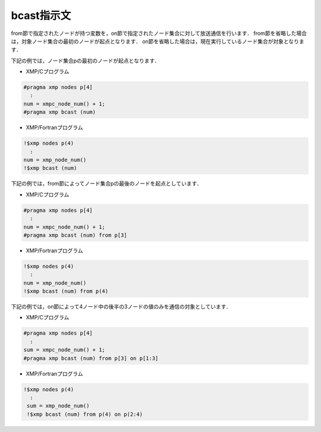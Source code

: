 =================================
bcast指示文
=================================

from節で指定されたノードが持つ変数を，on節で指定されたノード集合に対して放送通信を行います．
from節を省略した場合は，対象ノード集合の最初のノードが起点となります．
on節を省略した場合は，現在実行しているノード集合が対象となります．

下記の例では，ノード集合pの最初のノードが起点となります．

* XMP/Cプログラム

.. code-block:: C

   #pragma xmp nodes p[4]
     :
   num = xmpc_node_num() + 1;
   #pragma xmp bcast (num)

* XMP/Fortranプログラム

.. code-block:: Fortran

    !$xmp nodes p(4)
      :
    num = xmp_node_num()
    !$xmp bcast (num)

.. image:: ../img/bcast/bcast.png

下記の例では，from節によってノード集合pの最後のノードを起点としています．

* XMP/Cプログラム

.. code-block:: C

   #pragma xmp nodes p[4]
     :
   num = xmpc_node_num() + 1;
   #pragma xmp bcast (num) from p[3]

* XMP/Fortranプログラム

.. code-block:: Fortran

    !$xmp nodes p(4)
      :
    num = xmp_node_num()
    !$xmp bcast (num) from p(4)

.. image:: ../img/bcast/bcast_from.png

下記の例では，on節によって4ノード中の後半の3ノードの値のみを通信の対象としています．	

* XMP/Cプログラム

.. code-block:: C

   #pragma xmp nodes p[4]
     :
   sum = xmpc_node_num() + 1;
   #pragma xmp bcast (num) from p[3] on p[1:3]

* XMP/Fortranプログラム

.. code-block:: Fortran

   !$xmp nodes p(4)
     :
    sum = xmp_node_num()
    !$xmp bcast (num) from p(4) on p(2:4)

.. image:: ../img/bcast/bcast_from_on.png


